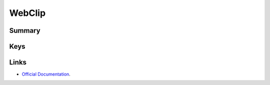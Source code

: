WebClip
=======

Summary
-------

.. pfmheader:: manifests/ac2/com.apple.webClip.managed manifest.plist
.. pfm:: manifests/ac2/com.apple.webClip.managed manifest.plist

Keys
----

.. pfmkey:: URL manifests/ac2/com.apple.webClip.managed manifest.plist
.. pfmkey:: Label manifests/ac2/com.apple.webClip.managed manifest.plist
.. pfmkey:: Icon manifests/ac2/com.apple.webClip.managed manifest.plist
.. pfmkey:: IsRemovable manifests/ac2/com.apple.webClip.managed manifest.plist
.. pfmkey:: FullScreen manifests/ac2/com.apple.webClip.managed manifest.plist
.. pfmkey:: Precomposed manifests/ac2/com.apple.webClip.managed manifest.plist

Links
-----

- `Official Documentation <https://developer.apple.com/library/content/featuredarticles/iPhoneConfigurationProfileRef/Introduction/Introduction.html#//apple_ref/doc/uid/TP40010206-CH1-SW12>`_.
